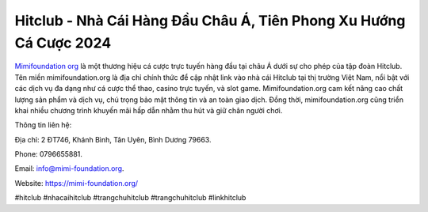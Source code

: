 Hitclub - Nhà Cái Hàng Đầu Châu Á, Tiên Phong Xu Hướng Cá Cược 2024
===================================

`Mimifoundation org <https://mimi-foundation.org/>`_ là một thương hiệu cá cược trực tuyến hàng đầu tại châu Á dưới sự cho phép của tập đoàn Hitclub. Tên miền mimifoundation.org là địa chỉ chính thức để cập nhật link vào nhà cái Hitclub tại thị trường Việt Nam, nổi bật với các dịch vụ đa dạng như cá cược thể thao, casino trực tuyến, và slot game. Mimifoundation.org cam kết nâng cao chất lượng sản phẩm và dịch vụ, chú trọng bảo mật thông tin và an toàn giao dịch. Đồng thời, mimifoundation.org cũng triển khai nhiều chương trình khuyến mãi hấp dẫn nhằm thu hút và giữ chân người chơi.

Thông tin liên hệ: 

Địa chỉ: 2 ĐT746, Khánh Bình, Tân Uyên, Bình Dương 79663. 

Phone: 0796655881. 

Email: info@mimi-foundation.org. 

Website: https://mimi-foundation.org/ 

#hitclub #nhacaihitclub #trangchuhitclub #trangchuhitclub #linkhitclub

